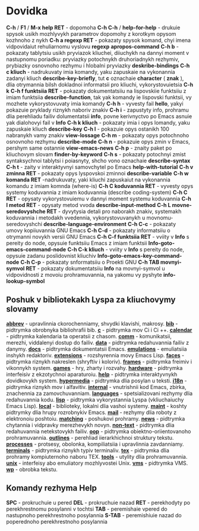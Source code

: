 * Dovidka

**C-h** / **F1** / **M-x help RET** - dopomoha
**C-h C-h** / **help-for-help** - drukuie spysok usikh mozhlyvykh parametrov dopomohy z korotkym opysom kozhnoho z nykh
**C-h a regexp RET** - pokazaty spysok komand, chyi imena vidpovidaiut rehuliarnomu vyslovu **regexp** **apropos-command**
**C-h b** - pokazaty tablytsiu usikh pryviazok kliuchei, diiuchykh na dannyi moment v nastupnomu poriadku: pryviazky potochnykh druhoriadnykh rezhymiv, prybiazky osnovnoho rezhymu i hlobalni pryviazky **deskribe-bindings**
**C-h c kliuch** - nadrukuvaty imia komandy, yaku zapuskaie na vykonannia zadanyi kliuch **describe-key-briefly**, tut **c** oznachaie **character** ( **znak** ), dlia otrymannia bilsh dokladnoi informatsii pro kliuchi, vykorystovuietsia **C-h k**
**C-h f funktsiia RET** - pokazaty dokumentatsiiu na lispovskiie funktsiiu z imiam funktsiia **describe-function**, tak yak komandy ie lispovski funktsii, vy mozhete vykorystovuvaty imia komandy
**C-h h** - vyvesty fail **hello**, yakyi pokazuie pryklady riznykh naboriv znakiv
**C-h i** - zapustyty info, prohramu dlia perehliadu failiv dolumentatsii **info**, povne kerivnyctvo po Emacs asnuie yak dialohovyi fail v **Info**
**C-h k kliuch** - pokazaty imia i opys lomandy, yaku zapuskaie kliuch **describe-key**
**C-h l** - pokazuie opys ostanikh 100 nabranykh vamy znakiv **view-lossage**
**C-h m** - pokazaty opys potochnoho osnovnoho rezhymu **describe-mode**
**C-h n** - pokazuie opys zmin v Emacs, pershym same ostannie **view-emacs-news**
**C-h p** - znaity paket po kliuchovym slovam **finder-by-keyword**
**C-h s** - pokazaty potochnyi zmist syntaksychnoi tablytsi i poiasnyty, shcho vono oznachaie **describe-syntax**
**C-h t** - zaity v interaktyvnyi samovchytel po Emacs **help-with-tutorial**
**C-h v zminna RET** - pokazaty opys lyspovskoi zminnoi **describe-variable**
**C-h w komanda RET** -nadrukuvaty, yaki kliuchi zapuskaiut na vykonannia komandu z imiam komnda (where-is)
**C-h C koduvannia RET** - vyvesty opys systemy koduvannia z imiam koduvannia (describe coding-system)
**C-h C RET** - opysaty vykorystovuiemu v dannyi moment systemu koduvannia
**C-h I metod RET** - opysaty metod vvoda **describe-input-method**
**C-h L movne-seredovyshche RET** - dyvytysia detali pro naborakh znakiv, systemakh koduvannia i metodakh vvedennia, vykorystovuvanykh u movnomu-seredovyshchi **describe-language-environment**
**C-h C-c** - pokazaty umovy kopiiuvannia GNU Emacs
**C-h C-d** - pokazaty informatsiiu o otrymanni novykh versii GNU Emacs
**C-h C-f funktsiia RET** - vviity v **Info** s pereity do node, opysuie funktsiiu Emacs z imiam funktsii **Info-goto-emacs-command-node**
**C-h C-k kliuch** - vviity v **Info** s pereity do node, opysuie zadanu poslidovnist kliuchiv **Info-goto-emacs-key-command-node**
**C-h C-p** - pokazaty snformatsiiu o Proekti GNU
**C-h TAB movnyi-symvol RET** - pokazaty dokumentatsiiu **Info** na movnyi-symvol u vidpovidnosti z movoiu prohramuvannia, na yakomu vy pyshyte **info-lookup-symbol**

** Poshuk v bibliotekakh Lyspa za kliuchovymy slovamy

**__abbrev__** - upravlinnia ckorochenniamy, shvydki klavishi, makrosy.
**__bib__** - pidtrymka obrobnyka bibliohrafii bib.
**__c__** - pidtrymka mov Сі i Сі ++.
**__calendar__** - pidtrymka kalendaria ta operatsii z chasom.
**__comm__** - komunikatsii, merezhi, viddalenyi dostup do failiv.
**__data__** - pidtrymka redahuvannia failiv z danymy.
**__docs__** - pidtrymka dokumentatsii Emacs.
**__emulations__** - emuliatsiia inshykh redaktoriv.
**__extensions__** - rozshyrennia movy Emacs Lisp.
**__faces__** - pidtrymka riznykh nakreslen (shryftiv i koloriv).
**__frames__** - pidtrymka freimiv i vikonnykh system.
**__games__** - hry, zharty i rozvahy.
**__hardware__** - pidtrymka interfeisiv z ekzotychnoi aparaturoiu.
**__help__** - pidtrymka interaktyvnykh dovidkovykh system.
**__hypermedia__** - pidtrymka dlia posylan u teksti.
**__i18n__** - pidtrymka riznykh mov i alfavitiv.
**__internal__** - vnutrishnii kod Emacs, zbirka, znachennia za zamovchuvanniam.
**__languages__** - spetsializovani rezhymy dlia redahuvannia kodu.
**__lisp__** - pidtrymka vykorystannia Lyspa (vkliuchaiuchy Emacs Lisp).
**__local__** - biblioteky, lokalni dlia vashoi systemy.
**__maint__** - koshty pidtrymky dlia hrupy rozrobnykiv Emacs.
**__mail__** - rezhymy dlia roboty z elektronoiu poshtoiu.
**__matching__** - poshukovi prohramy.
**__news__** - pidtrymka chytannia i vidpravky merezhevykh novyn.
**__non-text__** - pidtrymka dlia redahuvannia netekstovykh failiv.
**__oop__** - pidtrymka obiektno-oriientovanoho prohramuvannia.
**__outlines__** - perehliad iierarkhichnoi struktury tekstu.
**__processes__** - protsesy, obolonka, kompiliatsiia i upravlinnia zavdanniamy.
**__terminals__** - pidtrymka riznykh typiv terminaliv.
**__tex__** - pidtrymka dlia prohramy kompiuternoho naboru TEX.
**__tools__** - utylity dlia prohramuvannia.
**__unix__** - interfeisy abo emuliatory mozhlyvostei Unix.
**__vms__** - pidtrymka VMS.
**__wp__** - obrobka tekstu.

** Komandy rezhyma Help

**SPC** - prokruchuie u pered
**DEL** - prokruchuie nazad
**RET** - perekhodyty po perekhrestnomu posylanni v tochtsi
**TAB** - peremishaie vpered do nastupnoho perekhrestnoho posylannia
**S-TAB** - peremishiuie nazad do poperednoho perekhrestnoho posylannia
